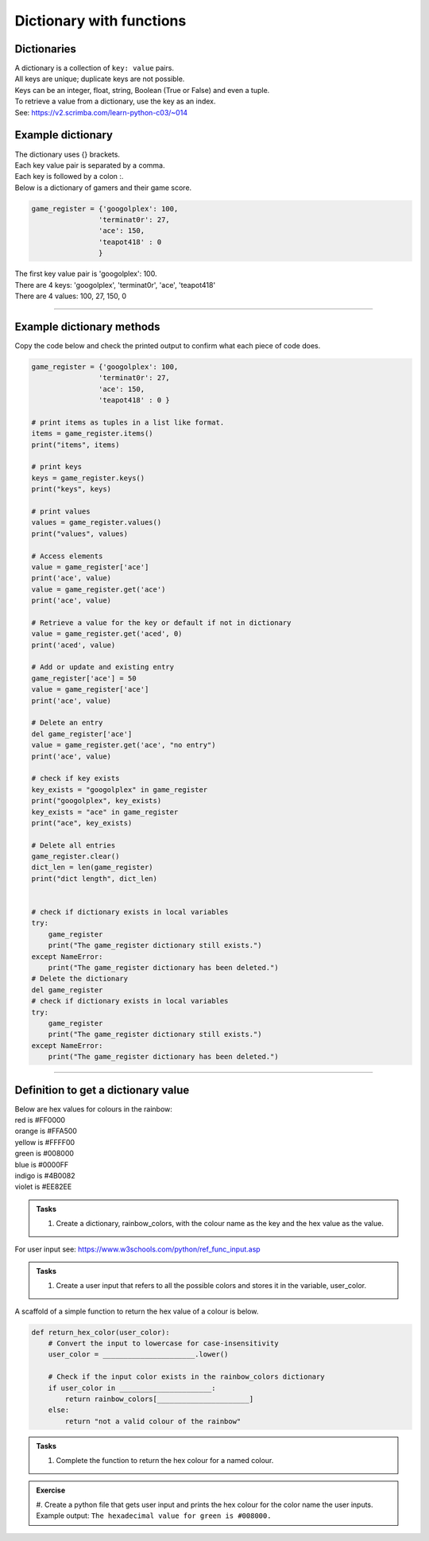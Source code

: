 ====================================================
Dictionary with functions
====================================================

Dictionaries
-------------------

| A dictionary is a collection of ``key: value`` pairs. 
| All keys are unique; duplicate keys are not possible. 
| Keys can be an integer, float, string, Boolean (True or False) and even a tuple.
| To retrieve a value from a dictionary, use the key as an index.
| See: https://v2.scrimba.com/learn-python-c03/~014


Example dictionary
-------------------------

| The dictionary uses {} brackets.
| Each key value pair is separated by a comma.
| Each key is followed by a colon :.

| Below is a dictionary of gamers and their game score.

.. code-block:: python

    game_register = {'googolplex': 100,
                    'terminat0r': 27,
                    'ace': 150,
                    'teapot418' : 0
                    } 

| The first key value pair is 'googolplex': 100.
| There are 4 keys: 'googolplex', 'terminat0r', 'ace', 'teapot418'
| There are 4 values: 100, 27, 150, 0

----

Example dictionary methods
----------------------------

Copy the code below and check the printed output to confirm what each piece of code does.

.. code-block:: python

    game_register = {'googolplex': 100,
                    'terminat0r': 27,
                    'ace': 150,
                    'teapot418' : 0 }

    # print items as tuples in a list like format.
    items = game_register.items()
    print("items", items)
    
    # print keys
    keys = game_register.keys()
    print("keys", keys)

    # print values
    values = game_register.values()
    print("values", values)

    # Access elements
    value = game_register['ace']
    print('ace', value)
    value = game_register.get('ace')
    print('ace', value)

    # Retrieve a value for the key or default if not in dictionary
    value = game_register.get('aced', 0)
    print('aced', value)

    # Add or update and existing entry
    game_register['ace'] = 50
    value = game_register['ace']
    print('ace', value)

    # Delete an entry
    del game_register['ace']
    value = game_register.get('ace', "no entry")
    print('ace', value)

    # check if key exists
    key_exists = "googolplex" in game_register
    print("googolplex", key_exists)
    key_exists = "ace" in game_register
    print("ace", key_exists)

    # Delete all entries
    game_register.clear()
    dict_len = len(game_register)
    print("dict length", dict_len)


    # check if dictionary exists in local variables
    try:
        game_register
        print("The game_register dictionary still exists.")
    except NameError:
        print("The game_register dictionary has been deleted.")
    # Delete the dictionary
    del game_register
    # check if dictionary exists in local variables
    try:
        game_register
        print("The game_register dictionary still exists.")
    except NameError:
        print("The game_register dictionary has been deleted.")


----

Definition to get a dictionary value
-----------------------------------------

| Below are hex values for colours in the rainbow:

| red is #FF0000
| orange is #FFA500
| yellow is #FFFF00
| green is #008000
| blue is #0000FF
| indigo is #4B0082
| violet is #EE82EE 

.. admonition:: Tasks

    #. Create a dictionary, rainbow_colors, with the colour name as the key and the hex value as the value.

    .. dropdown::
        :icon: codescan
        :color: primary
        :class-container: sd-dropdown-container

        .. tab-set::

            .. tab-item:: Q1

                Create a dictionary, rainbow_colors, with the colour name as the key and the hex value as the value.

                .. code-block:: python

                     # Dictionary with rainbow colors
                    rainbow_colors = {
                        "red": "#FF0000",
                        "orange": "#FFA500",
                        "yellow": "#FFFF00",
                        "green": "#008000",
                        "blue": "#0000FF",
                        "indigo": "#4B0082",
                        "violet": "#EE82EE"
                    }


| For user input see: https://www.w3schools.com/python/ref_func_input.asp

.. admonition:: Tasks

    #. Create a user input that refers to all the possible colors and stores it in the variable, user_color.

    .. dropdown::
        :icon: codescan
        :color: primary
        :class-container: sd-dropdown-container

        .. tab-set::

            .. tab-item:: Q1

                Create a user input that refers to all the possible colors and stores it in the variable, user_color

                .. code-block:: python

                    user_color = input("Enter a color from the rainbow (red, orange, yellow, green, blue, indigo, violet): ")


A scaffold of a simple function to return the hex value of a colour is below.

.. code-block:: python

    def return_hex_color(user_color):
        # Convert the input to lowercase for case-insensitivity
        user_color = ______________________.lower()

        # Check if the input color exists in the rainbow_colors dictionary
        if user_color in ______________________:
            return rainbow_colors[______________________]
        else:
            return "not a valid colour of the rainbow"


.. admonition:: Tasks

    #. Complete the function to return the hex colour for a named colour.

    .. dropdown::
        :icon: codescan
        :color: primary
        :class-container: sd-dropdown-container

        .. tab-set::

            .. tab-item:: Q1

                Complete the function to return the hex colour for a named colour.

                .. code-block:: python

                    def return_hex_color(user_color):
                        # Convert the input to lowercase for case-insensitivity
                        user_color = user_color.lower()

                        # Check if the input color exists in the rainbow_colors dictionary
                        if user_color in rainbow_colors:
                            return rainbow_colors[user_color]
                        else:
                            return "not a valid colour of the rainbow"


.. admonition:: Exercise

    #. Create a python file that gets user input and prints the hex colour for the color name the user inputs.
    Example output: ``The hexadecimal value for green is #008000.``
    

